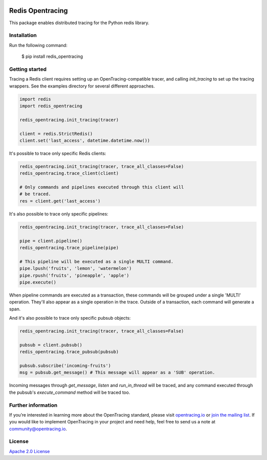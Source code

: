 
.. image:: https://travis-ci.org/opentracing-contrib/python-redis.svg?branch=master
    :target: http://travis-ci.org/opentracing-contrib/python-redis
    :alt: Build Status

#################
Redis Opentracing
#################

This package enables distributed tracing for the Python redis library.

Installation
============

Run the following command:

    $ pip install redis_opentracing

Getting started
===============

Tracing a Redis client requires setting up an OpenTracing-compatible tracer, and calling `init_tracing` to set up the tracing wrappers. See the examples directory for several different approaches.

.. code-block:: python

    import redis
    import redis_opentracing

    redis_opentracing.init_tracing(tracer)

    client = redis.StrictRedis()
    client.set('last_access', datetime.datetime.now())

It's possible to trace only specific Redis clients:

.. code-block:: python

    redis_opentracing.init_tracing(tracer, trace_all_classes=False)
    redis_opentracing.trace_client(client)

    # Only commands and pipelines executed through this client will
    # be traced.
    res = client.get('last_access')

It's also possible to trace only specific pipelines:

.. code-block:: python

    redis_opentracing.init_tracing(tracer, trace_all_classes=False)

    pipe = client.pipeline()
    redis_opentracing.trace_pipeline(pipe)

    # This pipeline will be executed as a single MULTI command.
    pipe.lpush('fruits', 'lemon', 'watermelon')
    pipe.rpush('fruits', 'pineapple', 'apple')
    pipe.execute()

When pipeline commands are executed as a transaction, these commands will be grouped under a single 'MULTI' operation. They'll also appear as a single operation in the trace. Outside of a transaction, each command will generate a span.

And it's also possible to trace only specific pubsub objects:

.. code-block:: python

    redis_opentracing.init_tracing(tracer, trace_all_classes=False)

    pubsub = client.pubsub()
    redis_opentracing.trace_pubsub(pubsub)

    pubsub.subscribe('incoming-fruits')
    msg = pubsub.get_message() # This message will appear as a 'SUB' operation.

Incoming messages through `get_message`, `listen` and `run_in_thread` will be traced, and any command executed through the pubsub's `execute_command` method will be traced too.

Further information
===================

If you’re interested in learning more about the OpenTracing standard, please visit `opentracing.io`_ or `join the mailing list`_. If you would like to implement OpenTracing in your project and need help, feel free to send us a note at `community@opentracing.io`_.

.. _opentracing.io: http://opentracing.io/
.. _join the mailing list: http://opentracing.us13.list-manage.com/subscribe?u=180afe03860541dae59e84153&id=19117aa6cd
.. _community@opentracing.io: community@opentracing.io

License
=======
`Apache 2.0 License <https://github.com/opentracing-contrib/python-redis/blob/master/LICENSE>`_
